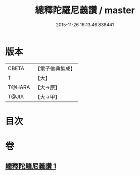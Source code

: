 #+TITLE: 總釋陀羅尼義讚 / master
#+DATE: 2015-11-26 16:13:46.838441
* 版本
 |     CBETA|【電子佛典集成】|
 |         T|【大】     |
 |    T@HARA|【大→原】   |
 |     T@JIA|【大→甲】   |

* 目次
* 卷
** [[file:KR6j0073_001.txt][總釋陀羅尼義讚 1]]
